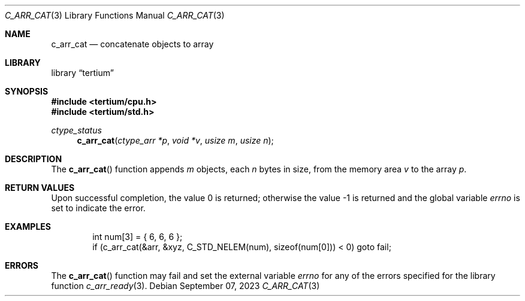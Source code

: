 .Dd $Mdocdate: September 07 2023 $
.Dt C_ARR_CAT 3
.Os
.Sh NAME
.Nm c_arr_cat
.Nd concatenate objects to array
.Sh LIBRARY
.Lb tertium
.Sh SYNOPSIS
.In tertium/cpu.h
.In tertium/std.h
.Ft ctype_status
.Fn c_arr_cat "ctype_arr *p" "void *v" "usize m" "usize n"
.Sh DESCRIPTION
The
.Fn c_arr_cat
function appends
.Fa m
objects, each
.Fa n
bytes in size, from the memory area
.Fa v
to the array
.Fa p .
.Sh RETURN VALUES
.Rv -std
.Sh EXAMPLES
.Bd -literal -offset indent
int num[3] = { 6, 6, 6 };
if (c_arr_cat(&arr, &xyz, C_STD_NELEM(num), sizeof(num[0])) < 0) goto fail;
.Ed
.Sh ERRORS
The
.Fn c_arr_cat
function may fail and set the external variable
.Va errno
for any of the errors specified for the library function
.Xr c_arr_ready 3 .

